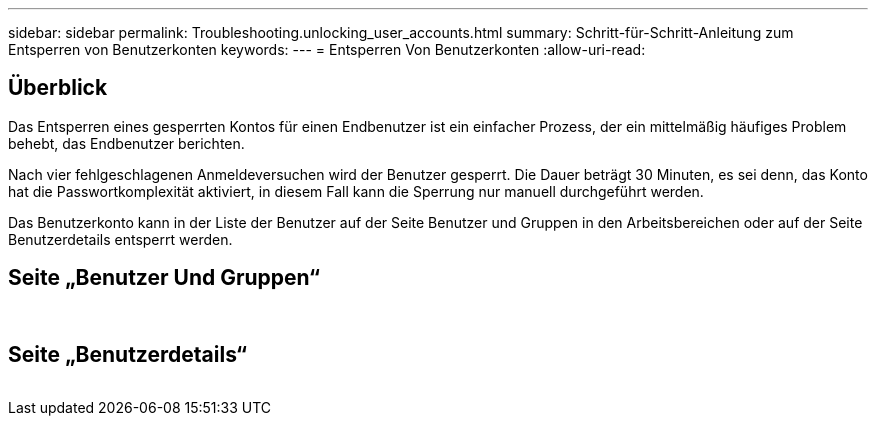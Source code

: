 ---
sidebar: sidebar 
permalink: Troubleshooting.unlocking_user_accounts.html 
summary: Schritt-für-Schritt-Anleitung zum Entsperren von Benutzerkonten 
keywords:  
---
= Entsperren Von Benutzerkonten
:allow-uri-read: 




== Überblick

Das Entsperren eines gesperrten Kontos für einen Endbenutzer ist ein einfacher Prozess, der ein mittelmäßig häufiges Problem behebt, das Endbenutzer berichten.

Nach vier fehlgeschlagenen Anmeldeversuchen wird der Benutzer gesperrt. Die Dauer beträgt 30 Minuten, es sei denn, das Konto hat die Passwortkomplexität aktiviert, in diesem Fall kann die Sperrung nur manuell durchgeführt werden.

Das Benutzerkonto kann in der Liste der Benutzer auf der Seite Benutzer und Gruppen in den Arbeitsbereichen oder auf der Seite Benutzerdetails entsperrt werden.



== Seite „Benutzer Und Gruppen“

image:unlock_user_accounts1.png[""]
image:unlock_user_accounts2.png[""]



== Seite „Benutzerdetails“

image:unlock_user_accounts3.png[""]
